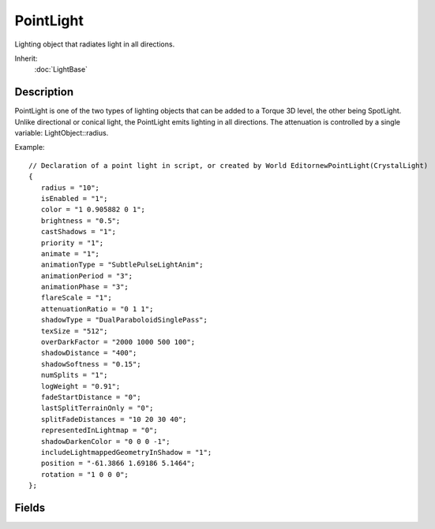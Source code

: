 PointLight
==========

Lighting object that radiates light in all directions.

Inherit:
	:doc:`LightBase`

Description
-----------

PointLight is one of the two types of lighting objects that can be added to a Torque 3D level, the other being SpotLight. Unlike directional or conical light, the PointLight emits lighting in all directions. The attenuation is controlled by a single variable: LightObject::radius.

Example::

	// Declaration of a point light in script, or created by World EditornewPointLight(CrystalLight)
	{
	   radius = "10";
	   isEnabled = "1";
	   color = "1 0.905882 0 1";
	   brightness = "0.5";
	   castShadows = "1";
	   priority = "1";
	   animate = "1";
	   animationType = "SubtlePulseLightAnim";
	   animationPeriod = "3";
	   animationPhase = "3";
	   flareScale = "1";
	   attenuationRatio = "0 1 1";
	   shadowType = "DualParaboloidSinglePass";
	   texSize = "512";
	   overDarkFactor = "2000 1000 500 100";
	   shadowDistance = "400";
	   shadowSoftness = "0.15";
	   numSplits = "1";
	   logWeight = "0.91";
	   fadeStartDistance = "0";
	   lastSplitTerrainOnly = "0";
	   splitFadeDistances = "10 20 30 40";
	   representedInLightmap = "0";
	   shadowDarkenColor = "0 0 0 -1";
	   includeLightmappedGeometryInShadow = "1";
	   position = "-61.3866 1.69186 5.1464";
	   rotation = "1 0 0 0";
	};

Fields
------

.. cpp:member:: float  PointLight::radius

	Controls the falloff of the light emission.
